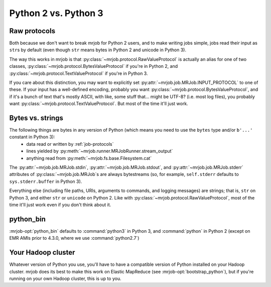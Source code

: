 Python 2 vs. Python 3
=====================

Raw protocols
-------------

Both because we don't want to break mrjob for Python 2 users, and to make writing jobs simple, jobs read their input as ``str``\ s by default (even though ``str`` means bytes in Python 2 and unicode in Python 3).

The way this works in mrjob is that :py:class:`~mrjob.protocol.RawValueProtocol` is actually an alias for one of two classes, :py:class:`~mrjob.protocol.BytesValueProtocol` if you're in Python 2, and :py:class:`~mrjob.protocol.TextValueProtocol` if you're in Python 3.

If you care about this distinction, you may want to explicitly set :py:attr:`~mrjob.job.MRJob.INPUT_PROTOCOL` to one of these. If your input has a well-defined encoding, probably you want :py:class:`~mrjob.protocol.BytesValueProtocol`, and if it's a bunch of text that's mostly ASCII, with like, some stuff that... might be UTF-8? (i.e. most log files), you probably want :py:class:`~mrjob.protocol.TextValueProtocol`. But most of the time it'll just work.

Bytes vs. strings
-----------------

The following things are bytes in any version of Python (which means you need to use the ``bytes`` type and/or ``b'...'`` constant in Python 3):
 - data read or written by :ref:`job-protocols`
 - lines yielded by :py:meth:`~mrjob.runner.MRJobRunner.stream_output`
 - anything read from :py:meth:`~mrjob.fs.base.Filesystem.cat`

The :py:attr:`~mrjob.job.MRJob.stdin`, :py:attr:`~mrjob.job.MRJob.stdout`, and :py:attr:`~mrjob.job.MRJob.stderr` attributes of :py:class:`~mrjob.job.MRJob`\ s are always bytestreams (so, for example, ``self.stderr`` defaults to ``sys.stderr.buffer`` in Python 3).

Everything else (including file paths, URIs, arguments to commands, and logging messages) are strings; that is, ``str`` on Python 3, and either ``str`` or ``unicode`` on Python 2. Like with :py:class:`~mrjob.protocol.RawValueProtocol`, most of the time it'll just work even if you don't think about it.

python_bin
----------

:mrjob-opt:`python_bin` defaults to :command:`python3` in Python 3, and :command:`python` in Python 2 (except on EMR AMIs prior to 4.3.0, where we use :command:`python2.7`)

Your Hadoop cluster
-------------------

Whatever version of Python you use, you'll have to have a compatible version of Python installed on your Hadoop cluster. mrjob does its best to make this work on Elastic MapReduce (see :mrjob-opt:`bootstrap_python`), but if you're running on your own Hadoop cluster, this is up to you.
